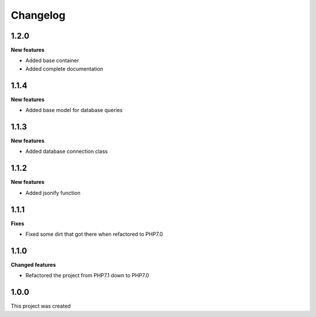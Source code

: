 Changelog
=========

1.2.0
-----

**New features**

* Added base container
* Added complete documentation

1.1.4
-----

**New features**

* Added base model for database queries

1.1.3
-----

**New features**

* Added database connection class

1.1.2
-----

**New features**

* Added jsonify function

1.1.1
-----

**Fixes**

* Fixed some dirt that got there when refactored to PHP7.0

1.1.0
-----

**Changed features**

* Refactored the project from PHP7.1 down to PHP7.0

1.0.0
-----
This project was created